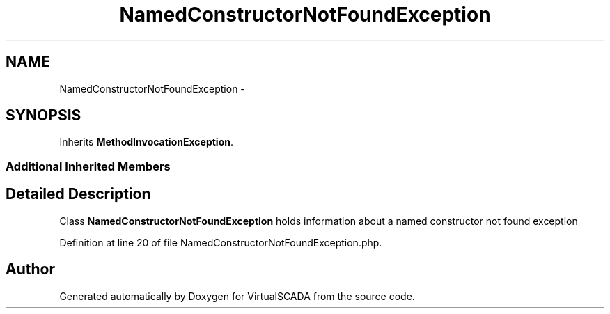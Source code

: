 .TH "NamedConstructorNotFoundException" 3 "Tue Apr 14 2015" "Version 1.0" "VirtualSCADA" \" -*- nroff -*-
.ad l
.nh
.SH NAME
NamedConstructorNotFoundException \- 
.SH SYNOPSIS
.br
.PP
.PP
Inherits \fBMethodInvocationException\fP\&.
.SS "Additional Inherited Members"
.SH "Detailed Description"
.PP 
Class \fBNamedConstructorNotFoundException\fP holds information about a named constructor not found exception 
.PP
Definition at line 20 of file NamedConstructorNotFoundException\&.php\&.

.SH "Author"
.PP 
Generated automatically by Doxygen for VirtualSCADA from the source code\&.
